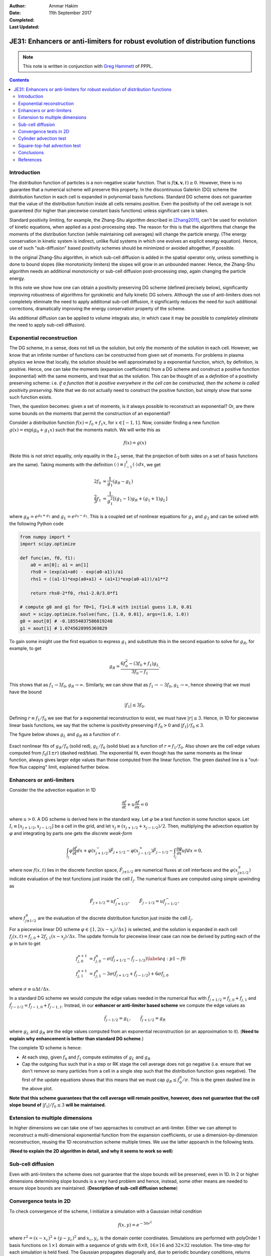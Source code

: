 :Author: Ammar Hakim
:Date: 11th September 2017
:Completed: 
:Last Updated:

JE31: Enhancers or anti-limiters for robust evolution of distribution functions
===============================================================================

.. note::

  This note is written in conjunction with `Greg Hammett
  <http://w3.pppl.gov/~hammett/>`_ of PPPL.

.. contents::

Introduction
------------

The distribution function of particles is a non-negative scalar
function. That is :math:`f(\mathbf{x},\mathbf{v},t)\ge 0`. However,
there is no guarantee that a numerical scheme will preserve this
property. In the discontinuous Galerkin (DG) scheme the distribution
function in each cell is expanded in polynomial basis
functions. Standard DG scheme does not guarantee that the value of the
distribution function inside all cells remains positive. Even the
positivity of the cell average is not guaranteed (for higher than
piecewise constant basis functions) unless significant care is
taken.

Standard positivity limiting, for example, the Zhang-Shu algorithm
described in [Zhang2011]_, can't be used for evolution of kinetic
equations, when applied as a post-processing step. The reason for this
is that the algorithms that change the moments of the distribution
function (while maintaining cell averages) will change the particle
energy. (The energy conservation in kinetic system is indirect, unlike
fluid systems in which one evolves an explicit energy
equation). Hence, use of such "sub-diffusion" based positivity schemes
should be minimized or avoided altogether, if possible.

In the original Zhang-Shu algorithm, in which sub-cell diffusion is
added in the spatial operator only, unless something is done to bound
slopes (like monotonicity limiters) the slopes will grow in an
unbounded manner. Hence, the Zhang-Shu algorithm needs an additional
monotonicity or sub-cell diffusion post-processing step, again
changing the particle energy.

In this note we show how one can obtain a positivity preserving DG
scheme (defined precisely below), significantly improving robustness
of algorithms for gyrokinetic and fully kinetic DG solvers. Although
the use of anti-limiters does not completely eliminate the need to
apply additional sub-cell diffusion, it significantly reduces the need
for such additional corrections, dramatically improving the energy
conservation property of the scheme.

(As additional diffusion can be applied to volume integrals also, in
which case it may be possible to *completely eliminate* the need to
apply sub-cell diffusion).


Exponential reconstruction
--------------------------

The DG scheme, in a sense, does not tell us the solution, but only the
*moments* of the solution in each cell. However, we know that an
infinite number of functions can be constructed from given set of
moments. For problems in plasma physics we know that locally, the
solution should be well approximated by a exponential function, which,
by definition, is positive. Hence, one can take the moments (expansion
coefficients) from a DG scheme and construct a positive function
(exponential) with the same moments, and treat that as the
solution. This can be thought of as a *definition* of a positivity
preserving scheme: i.e. *if a function that is positive everywhere in
the cell can be constructed, then the scheme is called positivity
preserving*. Note that we do not actually need to construct the
positive function, but simply show that some such function exists.

Then, the question becomes: given a set of moments, is it always
possible to reconstruct an exponential? Or, are there some bounds on
the moments that permit the construction of an exponential?

Consider a distribution function :math:`f(x) = f_0 + f_1 x`, for
:math:`x\in[-1,1]`. Now, consider finding a new function :math:`g(x) =
\exp(g_0 + g_1 x)` such that the moments match. We will write this as

.. math::

   f(x) \doteq g(x)

(Note this is not strict equality, only equality in the :math:`L_2`
sense, that the projection of both sides on a set of basis functions
are the same). Taking moments with the definition :math:`\langle \cdot
\rangle\equiv \int_{-1}^1 (\cdot)\thinspace dx`, we get

.. math::
   
  2 f_0 &= \frac{1}{g_1} (g_R - g_L) \\
  \frac{2}{3} f_1 &= \frac{1}{g_1^2} \left[(g_1-1) g_R + (g_1+1) g_L \right]

where :math:`g_R = e^{g_0+g_1}` and :math:`g_L = e^{g_0-g_1}`. This is
a coupled set of nonlinear equations for :math:`g_1` and :math:`g_2`
and can be solved with the following Python code

.. code-block:: python

  from numpy import *
  import scipy.optimize

  def func(an, f0, f1):
      a0 = an[0]; a1 = an[1]
      rhs0 = (exp(a1+a0) - exp(a0-a1))/a1
      rhs1 = ((a1-1)*exp(a0+a1) + (a1+1)*exp(a0-a1))/a1**2

      return rhs0-2*f0, rhs1-2.0/3.0*f1

  # compute g0 and g1 for f0=1, f1=1.0 with initial guess 1.0, 0.01
  aout = scipy.optimize.fsolve(func, [1.0, 0.01], args=(1.0, 1.0))
  g0 = aout[0] # -0.18554037586019248
  g1 = aout[1] # 1.0745628995369829

To gain some insight use the first equation to express :math:`g_1` and
substitute this in the second equation to solve for :math:`g_R`, for
example, to get

.. math::
  g_R = \frac{6f_0^2 - (3 f_0+f_1) g_L}{3 f_0 - f_1}.

This shows that as :math:`f_1 \rightarrow 3 f_0`, :math:`g_R
\rightarrow \infty`. Similarly, we can show that as :math:`f_1
\rightarrow -3 f_0`, :math:`g_L \rightarrow \infty`, hence showing
that we must have the bound

.. math::

   |f_1| \le 3 f_0.

Defining :math:`r \equiv f_1/f_0` we see that for a exponential
reconstruction to exist, we must have :math:`|r| \le 3`. Hence, in 1D
for piecewise linear basis functions, we say that the scheme is
positivity preserving if :math:`f_0>0` and :math:`|f_1|/f_0 \le 3`.

The figure
below shows :math:`g_L` and :math:`g_R` as a function of :math:`r`.

.. figure:: exp-fit-edge.png
  :width: 100%
  :align: center

  Exact nonlinear fits of :math:`g_R/f_0` (solid red), :math:`g_L/f_0`
  (solid blue) as a function of :math:`r=f_1/f_0`. Also shown are the
  cell edge values computed from :math:`f_0(1 \pm r)` (dashed
  red/blue). The exponential fit, even though has the same moments as
  the linear function, always gives larger edge values than those
  computed from the linear function. The green dashed line is a
  "out-flow flux capping" limit, explained further below.

Enhancers or anti-limiters
--------------------------

Consider the the advection equation in 1D

.. math::
   
  \frac{\partial f}{\partial t} + u\frac{\partial f}{\partial x} = 0

where :math:`u>0`. A DG scheme is derived here in the standard way. Let :math:`\varphi` be a
test function in some function space. Let :math:`I_i\equiv
[x_{j+1/2},x_{j-1/2}]` be a cell in the grid, and let :math:`x_j
\equiv(x_{j+1/2}+x_{j-1/2})/2`. Then, multiplying the advection
equation by :math:`\varphi` and integrating by parts one gets the
*discrete weak-form*

.. math::

  \int_{I_j} \varphi\frac{\partial f}{\partial t} dx
  + 
  \varphi(x_{j+1/2}^-)\hat{F}_{j+1/2} -
  \varphi(x_{j-1/2}^+)\hat{F}_{j-1/2}
  - \int_{I_j} \frac{\partial \varphi}{\partial x} u f dx = 0,

where now :math:`f(x,t)` lies in the discrete function space,
:math:`\hat{F}_{j\pm1/2}` are numerical fluxes at cell interfaces and
the :math:`\varphi(x_{j\pm1/2}^\mp)` indicate evaluation of the test
functions just inside the cell :math:`I_{j}`. The numerical fluxes are
computed using simple upwinding as

.. math::
  \hat{F}_{j+1/2} = u f_{j+1/2}^-, \qquad \hat{F}_{j-1/2} = u f_{j-1/2}^-,

where :math:`f_{j\pm1/2}^{\mp}` are the evaluation of the discrete
distribution function just inside the cell :math:`I_j`.

For a piecewise linear DG scheme :math:`\varphi \in \{1,
2(x-x_j)/\Delta x\}` is selected, and the solution is expanded in each
cell :math:`f_j(x,t) = f_{j,0} + 2f_{j,1}(x-x_j)/\Delta x`. The update
formula for piecewise linear case can now be derived by putting each
of the :math:`\varphi` in turn to get

.. math::

   f^{n+1}_{j,0} &=
  f_{j,0}^n
  - \sigma
      \left(\hat{f}_{j+1/2}-\hat{f}_{j-1/2} \right)
  \label{eq:p1-f0} \\
  f^{n+1}_{j,1} &=
  f_{j,1}^n
  - 3\sigma
  \left(
    \hat{f}_{j+1/2}+\hat{f}_{j-1/2}
  \right)
  + 6\sigma f_{j,0}

where :math:`\sigma \equiv u\Delta t/\Delta x`.
    
In a standard DG scheme we would compute the edge values needed in the
numerical flux with :math:`\hat{f}_{j+1/2}=f_{j,0}+f_{j,1}` and
:math:`\hat{f}_{j-1/2}=f_{j-1,0}+f_{j-1,1}`. Instead, in our
**enhancer or anti-limiter based scheme** we compute the edge values
as

.. math::

   \hat{f}_{j-1/2} = g_L , \qquad \hat{f}_{j+1/2} = g_R

where :math:`g_L` and :math:`g_R` are the edge values computed from an
exponential reconstruction (or an approximation to it). (**Need to
explain why enhancement is better than standard DG scheme**.)

The complete 1D scheme is hence:

- At each step, given :math:`f_0` and :math:`f_1` compute estimates of
  :math:`g_L` and :math:`g_R`

- Cap the outgoing flux such that in a step or RK stage the cell
  average does not go negative (i.e. ensure that we don't remove so
  many particles from a cell in a single step such that the
  distribution function goes negative). The first of the update
  equations shows that this means that we must cap :math:`g_R \le
  f^n_0/\sigma`. This is the green dashed line in the above plot.

**Note that this scheme guarantees that the cell average will remain
positive, however, does not guarantee that the cell slope bound of**
:math:`|f_1|/f_0 \le 3` **will be maintained.**

Extension to multiple dimensions
--------------------------------

In higher dimensions we can take one of two approaches to construct an
anti-limiter. Either we can attempt to reconstruct a multi-dimensional
exponential function from the expansion coefficients, or use a
dimension-by-dimension reconstruction, reusing the 1D reconstruction
scheme multiple times. We use the latter appoarch in the following
tests.

(**Need to explain the 2D algorithm in detail, and why it seems to
work so well**)

Sub-cell diffusion
------------------

Even with anti-limiters the scheme does not guarantee that the slope
bounds will be preserved, even in 1D. In 2 or higher dimensions
determining slope bounds is a very hard problem and hence, instead,
some other means are needed to ensure slope bounds are
maintained. (**Description of sub-cell diffusion scheme**)


Convergence tests in 2D
-----------------------

To check convergence of the scheme, I initialize a simulation with a
Gaussian initial condition

.. math::

   f(x,y) = e^{-50r^2}

where :math:`r^2 = (x-x_c)^2+(y-y_c)^2` and :math:`x_c, y_c` is the
domain center coordinates. Simulations are performed with polyOrder 1
basis functions on :math:`1\times 1` domain with a sequence of grids
with :math:`8\times 8`, :math:`16\times 16` and :math:`32\times 32`
resolution. The time-step for each simulation is held fixed. The
Gaussian propagates diagonally and, due to periodic boundary
conditions, returns back to the origin at the end of simulation.

To compute error I use two measures. First, the :math:`L_2` difference
between the initial and final distribution function:

.. math::

   E = \sqrt{\int |f(x,y,1) - f(x,y,0)|^2 dx\thinspace dy}

and the second the :math:`L_2` difference between the *interpolation*
of the initial and final distribution function. Note that in DG scheme
will demonstrate super-convergence in the first norm. The second norm
is used to simply illustrate naive projections/interpolations are not
a good way to extra information available in a DG expansion.

.. list-table:: Convergence of naive DG (no anti-limiters)
  :header-rows: 1
  :widths: 20,40,20,40,20

  * - Cell size
    - :math:`L_2` Error
    - :math:`L_2` Order
    - Projected Error
    - Projected Order      
  * - :math:`1/8`
    - :math:`2.6113 \times 10^{-3}`
    -
    - :math:`1.37211 \times 10^{-2}`
    -
  * - :math:`1/16`
    - :math:`3.7873\times 10^{-5}`
    - 6.1
    - :math:`1.97533 \times 10^{-3}`
    - 2.8
  * - :math:`1/32`
    - :math:`5.0805 \times 10^{-7}`
    - 6.2
    - :math:`1.70844 \times 10^{-4}`
    - 3.5

.. list-table:: Convergence of DG with anti-limiters
  :header-rows: 1
  :widths: 20,40,20,40,20

  * - Cell size
    - :math:`L_2` Error
    - :math:`L_2` Order
    - Projected Error
    - Projected Order      
  * - :math:`1/8`
    - :math:`1.94458 \times 10^{-3}`
    -
    - :math:`9.73753 \times 10^{-3}`
    -
  * - :math:`1/16`
    - :math:`2.47974\times 10^{-5}`
    - 6.3
    - :math:`9.51244 \times 10^{-4}`
    - 3.4
  * - :math:`1/32`
    - :math:`1.57627 \times 10^{-7}`
    - 7.3
    - :math:`8.96466 \times 10^{-5}`
    - 3.4

Two observations:

- The anti-limiters do not change the order of conservation
- The anti-limiters based DG scheme has a smaller absolute error than
  standard DG. This is because the anti-limiters act add
  "anti-diffusion", reducing the diffusion in standard DG in capturing
  the peak of the Gaussian.

      
Cylinder advection test
-----------------------

XYZ

Square-top-hat advection test
-----------------------------

XYZ

Conclusions
-----------

XYZ

References
----------

.. [Zhang2011] X. Zhang and C.W Shu. (2011). "Maximum-principle-satisfying and
    positivity-preserving high-order schemes for conservation laws:
    survey and new developments", *Proceedings of the Royal Society a:
    Mathematical, Physical and Engineering Sciences*, **467**(2134),
    2752–2776. http://doi.org/10.1098/rspa.2011.0153
